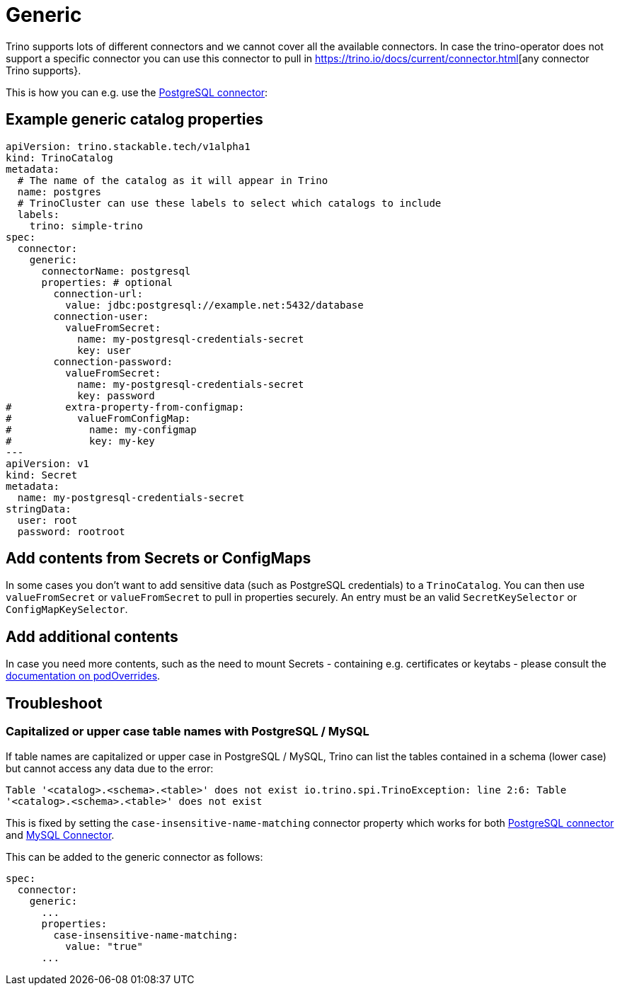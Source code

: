 = Generic

Trino supports lots of different connectors and we cannot cover all the available connectors.
In case the trino-operator does not support a specific connector you can use this connector to pull in https://trino.io/docs/current/connector.html[any connector Trino supports}.

This is how you can e.g. use the https://trino.io/docs/current/connector/postgresql.html[PostgreSQL connector]:

== Example generic catalog properties
[source,yaml]
----
apiVersion: trino.stackable.tech/v1alpha1
kind: TrinoCatalog
metadata:
  # The name of the catalog as it will appear in Trino
  name: postgres
  # TrinoCluster can use these labels to select which catalogs to include
  labels:
    trino: simple-trino
spec:
  connector:
    generic:
      connectorName: postgresql
      properties: # optional
        connection-url:
          value: jdbc:postgresql://example.net:5432/database
        connection-user:
          valueFromSecret:
            name: my-postgresql-credentials-secret
            key: user
        connection-password:
          valueFromSecret:
            name: my-postgresql-credentials-secret
            key: password
#         extra-property-from-configmap:
#           valueFromConfigMap:
#             name: my-configmap
#             key: my-key
---
apiVersion: v1
kind: Secret
metadata:
  name: my-postgresql-credentials-secret
stringData:
  user: root
  password: rootroot
----

== Add contents from Secrets or ConfigMaps

In some cases you don't want to add sensitive data (such as PostgreSQL credentials) to a `TrinoCatalog`.
You can then use `valueFromSecret` or `valueFromSecret` to pull in properties securely.
An entry must be an valid `SecretKeySelector` or `ConfigMapKeySelector`.

== Add additional contents

In case you need more contents, such as the need to mount Secrets - containing e.g. certificates or keytabs - please consult the xref:concepts:overrides.adoc#_pod_overrides[documentation on podOverrides].

== Troubleshoot

=== Capitalized or upper case table names with PostgreSQL / MySQL

If table names are capitalized or upper case in PostgreSQL / MySQL, Trino can list the tables contained in a schema (lower case) but cannot access any data due to the error:

`Table '<catalog>.<schema>.<table>' does not exist io.trino.spi.TrinoException: line 2:6: Table '<catalog>.<schema>.<table>' does not exist`

This is fixed by setting the `case-insensitive-name-matching` connector property which works for both https://trino.io/docs/current/connector/postgresql.html#general-configuration-properties[PostgreSQL connector] and https://trino.io/docs/current/connector/mysql.html#general-configuration-properties[MySQL Connector].

This can be added to the generic connector as follows:

[source,yaml]
----
spec:
  connector:
    generic:
      ...
      properties:
        case-insensitive-name-matching:
          value: "true"
      ...
----
